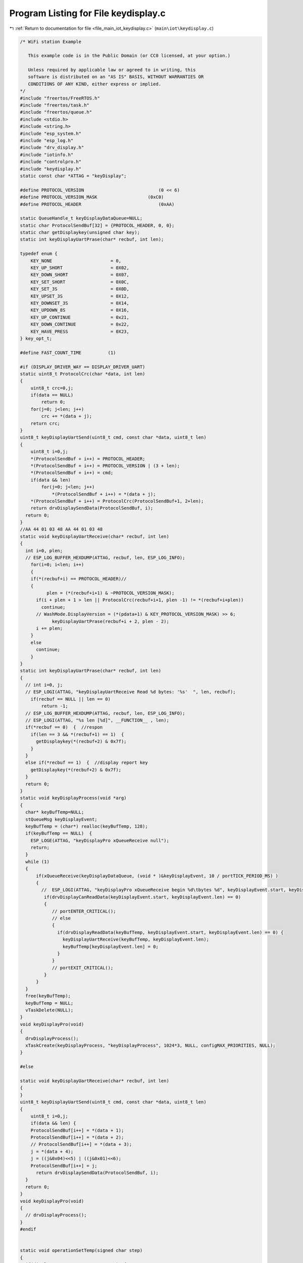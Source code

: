 
.. _program_listing_file_main_iot_keydisplay.c:

Program Listing for File keydisplay.c
=====================================

|exhale_lsh| :ref:`Return to documentation for file <file_main_iot_keydisplay.c>` (``main\iot\keydisplay.c``)

.. |exhale_lsh| unicode:: U+021B0 .. UPWARDS ARROW WITH TIP LEFTWARDS

.. code-block:: cpp

   /* WiFi station Example
   
      This example code is in the Public Domain (or CC0 licensed, at your option.)
   
      Unless required by applicable law or agreed to in writing, this
      software is distributed on an "AS IS" BASIS, WITHOUT WARRANTIES OR
      CONDITIONS OF ANY KIND, either express or implied.
   */
   #include "freertos/FreeRTOS.h"
   #include "freertos/task.h"
   #include "freertos/queue.h"
   #include <stdio.h>
   #include <string.h>
   #include "esp_system.h"
   #include "esp_log.h"
   #include "drv_display.h"
   #include "iotinfo.h"
   #include "controlpro.h"
   #include "keydisplay.h"
   static const char *ATTAG = "keyDisplay";
   
   #define PROTOCOL_VERSION                            (0 << 6)
   #define PROTOCOL_VERSION_MASK                   (0xC0)
   #define PROTOCOL_HEADER                             (0xAA)
   
   static QueueHandle_t keyDisplayDataQueue=NULL;
   static char ProtocolSendBuf[32] = {PROTOCOL_HEADER, 0, 0};
   static char getDisplaykey(unsigned char key);
   static int keyDisplayUartPrase(char* recbuf, int len);
   
   typedef enum {
       KEY_NONE                      = 0,
       KEY_UP_SHORT                  = 0X02,
       KEY_DOWN_SHORT                = 0X07,
       KEY_SET_SHORT                 = 0X0C,
       KEY_SET_3S                    = 0X0D,
       KEY_UPSET_3S                  = 0X12,
       KEY_DOWNSET_3S                = 0X14,
       KEY_UPDOWN_8S                 = 0X16,
       KEY_UP_CONTINUE               = 0x21,
       KEY_DOWN_CONTINUE             = 0x22,
       KEY_HAVE_PRESS                = 0X23,
   } key_opt_t;
   
   #define FAST_COUNT_TIME          (1)
   
   #if (DISPLAY_DRIVER_WAY == DISPLAY_DRIVER_UART)
   static uint8_t ProtocolCrc(char *data, int len)
   {
       uint8_t crc=0,j;
       if(data == NULL)
           return 0;
       for(j=0; j<len; j++)
           crc += *(data + j);
       return crc;
   }
   uint8_t keyDisplayUartSend(uint8_t cmd, const char *data, uint8_t len)
   {
       uint8_t i=0,j;
       *(ProtocolSendBuf + i++) = PROTOCOL_HEADER;
       *(ProtocolSendBuf + i++) = PROTOCOL_VERSION | (3 + len);
       *(ProtocolSendBuf + i++) = cmd;
       if(data && len)
           for(j=0; j<len; j++)
               *(ProtocolSendBuf + i++) = *(data + j);
       *(ProtocolSendBuf + i++) = ProtocolCrc(ProtocolSendBuf+1, 2+len);
       return drvDisplaySendData(ProtocolSendBuf, i);
     return 0;
   }
   //AA 44 01 03 48 AA 44 01 03 48
   static void keyDisplayUartReceive(char* recbuf, int len)
   {
     int i=0, plen;
     // ESP_LOG_BUFFER_HEXDUMP(ATTAG, recbuf, len, ESP_LOG_INFO);
       for(i=0; i<len; i++)
       {
       if(*(recbuf+i) == PROTOCOL_HEADER)//
       {
             plen = (*(recbuf+i+1) & ~PROTOCOL_VERSION_MASK);
         if(i + plen + 1 > len || ProtocolCrc(recbuf+i+1, plen -1) != *(recbuf+i+plen))
           continue;
         // WashMode.DisplayVersion = (*(pdata+1) & KEY_PROTOCOL_VERSION_MASK) >> 6;
               keyDisplayUartPrase(recbuf+i + 2, plen - 2);
         i += plen;
       }
       else 
         continue;
       }
   }
   static int keyDisplayUartPrase(char* recbuf, int len)
   {
     // int i=0, j;
     // ESP_LOGI(ATTAG, "keyDisplayUartReceive Read %d bytes: '%s'  ", len, recbuf);
       if(recbuf == NULL || len == 0)
           return -1;
     // ESP_LOG_BUFFER_HEXDUMP(ATTAG, recbuf, len, ESP_LOG_INFO);
     // ESP_LOGI(ATTAG, "%s len [%d]", __FUNCTION__ , len);
     if(*recbuf == 0)  {  //respon 
       if(len == 3 && *(recbuf+1) == 1)  {
         getDisplaykey(*(recbuf+2) & 0x7f);
       }
     }
     else if(*recbuf == 1)  {  //display report key 
       getDisplaykey(*(recbuf+2) & 0x7f);
     }
     return 0;
   }
   static void keyDisplayProcess(void *arg)
   {
     char* keyBufTemp=NULL;
     stQueueMsg keyDisplayEvent;
     keyBufTemp = (char*) realloc(keyBufTemp, 128);
     if(keyBufTemp == NULL)  {
       ESP_LOGE(ATTAG, "keyDisplayPro xQueueReceive null");
       return;
     }
     while (1) 
     {
         if(xQueueReceive(keyDisplayDataQueue, (void * )&keyDisplayEvent, 10 / portTICK_PERIOD_MS) )
         {
           //  ESP_LOGI(ATTAG, "keyDisplayPro xQueueReceive begin %d\tbytes %d", keyDisplayEvent.start, keyDisplayEvent.len);
            if(drvDisplayCanReadData(keyDisplayEvent.start, keyDisplayEvent.len) == 0)
            {
               // portENTER_CRITICAL(); 
               // else  
               {
                 if(drvDisplayReadData(keyBufTemp, keyDisplayEvent.start, keyDisplayEvent.len) == 0) {
                   keyDisplayUartReceive(keyBufTemp, keyDisplayEvent.len);
                   keyBufTemp[keyDisplayEvent.len] = 0;
                 }
               }
               // portEXIT_CRITICAL();  
            }
         }
     }
     free(keyBufTemp);
     keyBufTemp = NULL;
     vTaskDelete(NULL);
   }
   void keyDisplayPro(void)
   {
     drvDisplayProcess();
     xTaskCreate(keyDisplayProcess, "keyDisplayProcess", 1024*3, NULL, configMAX_PRIORITIES, NULL);
   }
   
   #else
   
   static void keyDisplayUartReceive(char* recbuf, int len)
   {
   }
   uint8_t keyDisplayUartSend(uint8_t cmd, const char *data, uint8_t len)
   {
       uint8_t i=0,j;
       if(data && len) {
       ProtocolSendBuf[i++] = *(data + 1);
       ProtocolSendBuf[i++] = *(data + 2);
       // ProtocolSendBuf[i++] = *(data + 3);
       j = *(data + 4);
       j = ((j&0x04)<<5) | ((j&0x01)<<6);
       ProtocolSendBuf[i++] = j;
         return drvDisplaySendData(ProtocolSendBuf, i);
     }
     return 0;
   }
   void keyDisplayPro(void)
   {
     // drvDisplayProcess();
   }
   #endif
   
   
   static void operationSetTemp(signed char step)
   {
     if(displayStatus == DISPLAY_LOCKED)  {
       setTempDisplay(DISPLAY_TYPE_SET);
     }
     else if(displayStatus == DISPLAY_SET_TEMP)  {
       displayTemp = displayTemp + step;
       if(displayTemp >= -29 && displayTemp <= -14)  {
         if(displayTemp == -29)
           displayTemp  = -15;
         else if(displayTemp == -14)
           displayTemp  = -28;
         iotinfo_module.operateTime        = SET_OPERATION_TIME;
         resetDisplay();
         setTempDisplay(DISPLAY_TYPE_SET);
       }
     }
   }
   
   static void operationSetParam(signed char step)
   {
     if(displayStatus == DISPLAY_LOCKED)  {
       selectParamDisplay(DISPLAY_TYPE_SET);
     }
     else if(displayStatus >= DISPLAY_SELECT_PARAM_C1 && displayStatus <= DISPLAY_SELECT_PARAM_F1){
       if(step == -1 || step == 1) {
         if(step == 1) {
           if(++displayStatus > DISPLAY_SELECT_PARAM_F1)
             displayStatus = DISPLAY_SELECT_PARAM_C1;
         }
         else if(step == -1) {
           if(--displayStatus < DISPLAY_SELECT_PARAM_C1)
             displayStatus = DISPLAY_SELECT_PARAM_F1;
         }
         iotinfo_module.operateTime   = SET_OPERATION_TIME;
         resetDisplay();
       }
     }
     else if(displayStatus >= DISPLAY_SET_C1 && displayStatus <= DISPLAY_SET_F1){
       if(step == -2 || step == 2) {
         if(step == 2) { 
           if( (displayStatus == DISPLAY_SET_C1 || displayStatus == DISPLAY_SET_C2)
               && ++displayTemp > 999){
             displayTemp = 0;//999;
           }
           else if( (displayStatus == DISPLAY_SET_C3 || displayStatus == DISPLAY_SET_C4)
               && ++displayTemp > 99){
             displayTemp = 0;//999;
           }
           else if(displayStatus == DISPLAY_SET_C5 && ++displayTemp > 999){
             displayTemp = -999;
           }
           else if(displayStatus == DISPLAY_SET_F1 && ++displayTemp > 2){
             displayTemp = 0;//2;
           }
         }
         else if(step == -2) {
           if( (displayStatus == DISPLAY_SET_C1 || displayStatus == DISPLAY_SET_C2)
               && --displayTemp < 0){
             displayTemp = 999;
           }
           else if( (displayStatus == DISPLAY_SET_C3 || displayStatus == DISPLAY_SET_C4)
               && --displayTemp < 0){
             displayTemp = 99;
           }
           else if(displayStatus == DISPLAY_SET_C5 && --displayTemp < -999){
             displayTemp = 999;
           }
           else if(displayStatus == DISPLAY_SET_F1 && --displayTemp < 0){
             displayTemp = 2;
           }
         }
         iotinfo_module.operateTime   = SET_OPERATION_TIME;
         resetDisplay();
       }
     }
   }
   
   static void operationSetUp()
   {
     if(displayStatus == DISPLAY_SET_TEMP)
       operationSetTemp(1);
     else if(displayStatus >= DISPLAY_SELECT_PARAM_C1 && displayStatus <= DISPLAY_SELECT_PARAM_F1)
       operationSetParam(1);
     else if(displayStatus >= DISPLAY_SET_C1 && displayStatus <= DISPLAY_SET_F1)
       operationSetParam(2);
   }
   static void operationSetDown()
   {
     if(displayStatus == DISPLAY_SET_TEMP)
       operationSetTemp(-1);
     else if(displayStatus >= DISPLAY_SELECT_PARAM_C1 && displayStatus <= DISPLAY_SELECT_PARAM_F1)
       operationSetParam(-1);
     else if(displayStatus >= DISPLAY_SET_C1 && displayStatus <= DISPLAY_SET_F1)
       operationSetParam(-2);
   }
   static void operationSetQuit(void)
   {
     if(displayStatus == DISPLAY_SET_TEMP)  {
       setDisplay_0(displayTemp - iotinfo_module.devparam->settemp);
       settingQuit(DISPLAY_TYPE_SET);
     }
     else if(displayStatus >= DISPLAY_SELECT_PARAM_C1 && displayStatus <= DISPLAY_SELECT_PARAM_F1)
       settingQuit(DISPLAY_TYPE_SET);
     else if(displayStatus >= DISPLAY_SET_C1 && displayStatus <= DISPLAY_SET_F1)
       settingQuit(DISPLAY_TYPE_SET);
   }
   
   static char fastCount=0;
   static void operationSetFastUp(void)
   {
     if(++fastCount > FAST_COUNT_TIME) {
       fastCount = 0;
       operationSetUp();
     }
   }
   static void operationSetFastDown(void)
   {
     if(++fastCount > FAST_COUNT_TIME) {
       fastCount = 0;
       operationSetDown();
     }
   }
   static void operationSetPower(signed char step)
   {
     if(iotinfo_module.devparam->powerstatus == POWER_STATUS_ON) {//off
       powerOnControl(POWER_STATUS_LOCALOFF);
     }
     else if(iotinfo_module.devparam->powerstatus == POWER_STATUS_LOCALOFF) {//on
       powerOnControl(POWER_STATUS_ON);
     }
   }
   
   static void operationSetErr(signed char step)
   {
     // iotinfo_module.error.errbit = 0xffff;
     if(displayStatus == DISPLAY_LOCKED)  
       setErrDisplay(DISPLAY_TYPE_SET);
   }
   
   
   static char getDisplaykey(unsigned char key)
   {
     displaySetRekey(key);
     if(key == KEY_NONE)
       return -1;
   // extern void displayTest(void);
     // displayTest();
     ESP_LOGI(ATTAG, "%s key [0x%x] time:%d", __FUNCTION__ , key, iotinfo_module.operateTime);
     switch (key)
     {
       case KEY_HAVE_PRESS:
         fastCount = FAST_COUNT_TIME;
         if(displayStatus != DISPLAY_LOCKED)
           iotinfo_module.operateTime = SET_OPERATION_TIME;
         else
           displayTempAlarm(1);
         break;
       case KEY_UPDOWN_8S:
         operationSetPower(0);
         break;
       case KEY_SET_3S:
         if(displayStatus == DISPLAY_LOCKED)
           operationSetTemp(0);
         else if(displayStatus >= DISPLAY_SELECT_PARAM_C1 && displayStatus <= DISPLAY_SELECT_PARAM_F1)
           setParamDisplay(DISPLAY_TYPE_SET);
         break;
       case KEY_UPSET_3S:
         operationSetErr(0);
         break;
       case KEY_DOWNSET_3S:
         operationSetParam(0);
         break;
       
       case KEY_UP_SHORT:
         operationSetUp();
         break;
       case KEY_DOWN_SHORT:
         operationSetDown();
         break;
       case KEY_SET_SHORT:
         operationSetQuit();
         break;
       case KEY_UP_CONTINUE:
         operationSetFastUp();
         break;
       case KEY_DOWN_CONTINUE:
         operationSetFastDown();
         break;
         
       default:
         break;
     }  
     return 0;
   }
   void keyDisplayInit(void)
   {
     drvDisplayInit(keyDisplayUartReceive, &keyDisplayDataQueue);
   }
